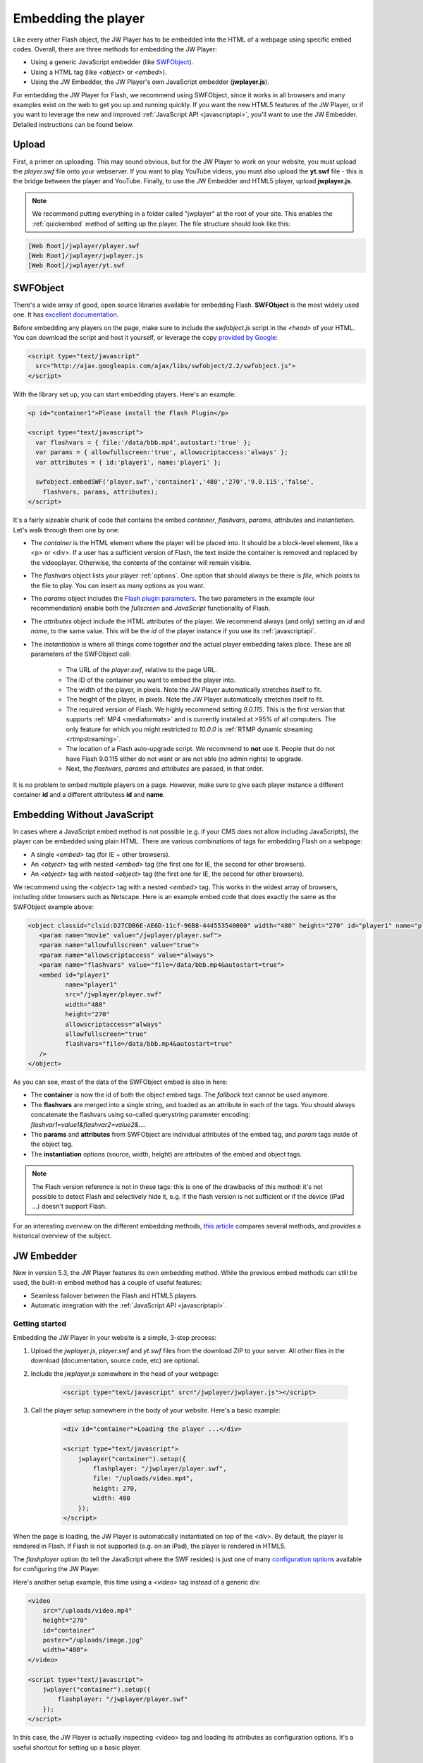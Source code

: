 .. _embedding:

Embedding the player
====================

Like every other Flash object, the JW Player has to be embedded into the HTML of a webpage using specific embed codes. Overall, there are three methods for embedding the JW Player: 

* Using a generic JavaScript embedder (like `SWFObject <http://code.google.com/p/swfobject/>`_).
* Using a HTML tag (like *<object>* or *<embed>*).
* Using the JW Embedder, the JW Player's own JavaScript embedder (**jwplayer.js**).

For embedding the JW Player for Flash, we recommend using SWFObject, since it works in all browsers and many examples exist on the web to get you up and running quickly.  If you want the new HTML5 features of the JW Player, or if you want to leverage the new and improved :ref:`JavaScript API <javascriptapi>`, you'll want to use the JW Embedder.  Detailed instructions can be found below.

Upload
------

First, a primer on uploading. This may sound obvious, but for the JW Player to work on your website, you must upload the *player.swf* file onto your webserver.  If you want to play YouTube videos, you must also upload the **yt.swf** file - this is the bridge between the player and YouTube.  Finally, to use the JW Embedder and HTML5 player, upload **jwplayer.js**.  

.. note::

	We recommend putting everything in a folder called "jwplayer" at the root of your site.  This enables the :ref:`quickembed` method of setting up the player.  The file structure should look like this:
	
.. code-block:: text

	[Web Root]/jwplayer/player.swf	
	[Web Root]/jwplayer/jwplayer.js	
	[Web Root]/jwplayer/yt.swf


SWFObject
---------

There's a wide array of good, open source libraries available for embedding Flash.  **SWFObject** is the most widely used one. It has `excellent documentation <http://code.google.com/p/swfobject/wiki/documentation>`_.

Before embedding any players on the page, make sure to include the *swfobject.js* script in the *<head>* of your HTML. You can download the script and host it yourself, or leverage the copy `provided by Google <http://code.google.com/apis/ajaxlibs/documentation/>`_:

.. code-block:: html

   <script type="text/javascript" 
     src="http://ajax.googleapis.com/ajax/libs/swfobject/2.2/swfobject.js">
   </script>

With the library set up, you can start embedding players. Here's an example:

.. code-block:: html

   <p id="container1">Please install the Flash Plugin</p>

   <script type="text/javascript">
     var flashvars = { file:'/data/bbb.mp4',autostart:'true' };
     var params = { allowfullscreen:'true', allowscriptaccess:'always' };
     var attributes = { id:'player1', name:'player1' };

     swfobject.embedSWF('player.swf','container1','480','270','9.0.115','false',
       flashvars, params, attributes);
   </script>

It's a fairly sizeable chunk of code that contains the embed *container*, *flashvars*, *params*, *attributes* and *instantiation*. Let's walk through them one by one:

* The *container* is the HTML element where the player will be placed into. It should be a block-level element, like a <p> or <div>. If a user has a sufficient version of Flash, the text inside the container is removed and replaced by the videoplayer. Otherwise, the contents of the container will remain visible.
* The *flashvars* object lists your player :ref:`options`. One option that should always be there is *file*, which points to the file to play. You can insert as many options as you want.
* The *params* object includes the `Flash plugin parameters <http://kb2.adobe.com/cps/127/tn_12701.html>`_. The two parameters in the example (our recommendation) enable both the *fullscreen* and *JavaScript* functionality of Flash.
* The *attributes* object include the HTML attributes of the player. We recommend always (and only) setting an *id* and *name*, to the same value. This will be the *id* of the player instance if you use its :ref:`javascriptapi`.
* The *instantiation* is where all things come together and the actual player embedding takes place. These are all parameters of the SWFObject call:

   * The URL of the *player.swf*, relative to the page URL.
   * The ID of the container you want to embed the player into.
   * The width of the player, in pixels. Note the JW Player automatically stretches itself to fit.
   * The height of the player, in pixels. Note the JW Player automatically stretches itself to fit.
   * The required version of Flash. We highly recommend setting *9.0.115*. This is the first version that supports :ref:`MP4 <mediaformats>` and is currently installed at >95% of all computers. The only feature for which you might restricted to *10.0.0* is :ref:`RTMP dynamic streaming <rtmpstreaming>`.
   * The location of a Flash auto-upgrade script. We recommend to **not** use it. People that do not have Flash 9.0.115 either do not want or are not able (no admin rights) to upgrade.
   * Next, the *flashvars*, *params* and *attributes* are passed, in that order.


It is no problem to embed multiple players on a page. However, make sure to give each player instance a different container **id** and a different attributess **id** and **name**.


Embedding Without JavaScript
----------------------------

In cases where a JavaScript embed method is not possible (e.g. if your CMS does not allow including JavaScripts), the player can be embedded using plain HTML. There are various combinations of tags for embedding Flash on a webpage:

* A single *<embed>* tag (for IE + other browsers).
* An *<object>* tag with nested *<embed>* tag (the first one for IE, the second for other browsers).
* An *<object>* tag with nested *<object>* tag (the first one for IE, the second for other browsers).

We recommend using the *<object>* tag with a nested *<embed>* tag. This works in the widest array of browsers, including older browsers such as Netscape. Here is an example embed code that does exactly the same as the SWFObject example above:

.. code-block:: html

	<object classid="clsid:D27CDB6E-AE6D-11cf-96B8-444553540000" width="480" height="270" id="player1" name="player1">
	   <param name="movie" value="/jwplayer/player.swf">
	   <param name="allowfullscreen" value="true">
	   <param name="allowscriptaccess" value="always">
	   <param name="flashvars" value="file=/data/bbb.mp4&autostart=true">
	   <embed id="player1"
	          name="player1"
	          src="/jwplayer/player.swf"
	          width="480"
	          height="270"
	          allowscriptaccess="always"
	          allowfullscreen="true"
	          flashvars="file=/data/bbb.mp4&autostart=true"
	   />
	</object>

As you can see, most of the data of the SWFObject embed is also in here:

* The **container** is now the id of both the object embed tags. The *fallback* text cannot be used anymore.
* The **flashvars** are merged into a single string, and loaded as an attribute in each of the tags. You should always concatenate the flashvars using so-called querystring parameter encoding: *flashvar1=value1&flashvar2=value2&...*.
* The **params** and **attributes** from SWFObject are individual attributes of the embed tag, and *param* tags inside of the object tag.
* The **instantiation** options (source, width, height) are attributes of the embed and object tags. 

.. note:: 

   The Flash version reference is not in these tags: this is one of the drawbacks of this method: it's not possible to detect Flash and selectively hide it, e.g. if the flash version is not sufficient or if the device (iPad ...) doesn't support Flash.
   
For an interesting overview on the different embedding methods, `this article <http://www.alistapart.com/articles/flashembedcagematch/>`_ compares several methods, and provides a historical overview of the subject.  


JW Embedder
-----------

New in version 5.3, the JW Player features its own embedding method.  While the previous embed methods can still be used, the built-in embed method has a couple of useful features:

* Seamless failover between the Flash and HTML5 players.
* Automatic integration with the :ref:`JavaScript API <javascriptapi>`.

Getting started
+++++++++++++++

Embedding the JW Player in your website is a simple, 3-step process:

1. Upload the *jwplayer.js*, *player.swf* and *yt.swf* files from the download ZIP to your server. All other files in the download (documentation, source code, etc) are optional.
2. Include the *jwplayer.js* somewhere in the head of your webpage:
    
    .. code-block:: html
        
        <script type="text/javascript" src="/jwplayer/jwplayer.js"></script>
    
3. Call the player setup somewhere in the body of your website. Here's a basic example:

    .. code-block:: html
    
        <div id="container">Loading the player ...</div>
    
        <script type="text/javascript">
            jwplayer("container").setup({
                flashplayer: "/jwplayer/player.swf",
                file: "/uploads/video.mp4",
                height: 270,
                width: 480
            });
        </script>

When the page is loading, the JW Player is automatically instantiated on top of the *<div>*. By default, the player is rendered in Flash. If Flash is not supported (e.g. on an iPad), the player is rendered in HTML5.

The *flashplayer* option (to tell the JavaScript where the SWF resides) is just one of many `configuration options <http://www.longtailvideo.com/support/jw-player/jw-player-for-flash-v5/12536/configuration-options>`_ available for configuring the JW Player.

Here's another setup example, this time using a *<video>* tag instead of a generic div:

.. code-block:: html

    <video 
        src="/uploads/video.mp4" 
        height="270" 
        id="container" 
        poster="/uploads/image.jpg"
        width="480">
    </video>

    <script type="text/javascript">
        jwplayer("container").setup({
            flashplayer: "/jwplayer/player.swf"
        });
    </script>

In this case, the JW Player is actually inspecting <video> tag and loading its attributes as configuration options. It's a useful shortcut for setting up a basic player.

.. _quickembed:

Quick Embed
___________

If you've uploaded your *player.swf* and *jwplayer.js* files to a folder called "jwplayer" in the root of your website, you can embed the player by using two simple lines of HTML:

    .. code-block:: html
        
        <script type="text/javascript" src="/jwplayer/jwplayer.js"></script>
        <video class="jwplayer" src="/uploads/video.mp4" poster="/uploads/image.jpg"></video>

That's it!  As long as you have everything in the right place, all <video> tags on your page whose class is **jwplayer** will be replaced on your page by the JW Player.


Setup Syntax
++++++++++++

Let's take a closer look at the syntax of the *setup()* call. It has the following structure:

.. code-block:: html
    
    jwplayer(container).setup({options});

In this block, the *container* is the DOM element(*<video>* or *<div>*, *<p>*, etc.) you want to load the JW Player into. If the element is a *<video>* tag, the attributes of that tag (e.g. the *width* and *src*) are loaded into the player.

The *options* are the list of configuration options for the player. The `configuration options guide <http://www.longtailvideo.com/support/jw-player/jw-player-for-flash-v5/12536/configuration-options>`_ contains the full overview. Here's an example with a bunch of options:

.. code-block:: html

    <div id="container">Loading the player ...</video>

    <script type="text/javascript">
        jwplayer("container").setup({
            autostart: true,
            controlbar: "none",
            file: "/uploads/video.mp4",
            duration: 57,
            flashplayer: "/jwplayer/player.swf",
            volume: 80,
            width: 720
        });
    </script>

Though generally a flat list, there are a couple of options that can be inserted as structured blocks inside the setup method. Each of these blocks allow for quick but powerful setups:

* **playlist**: allows inline setup of a full playlist, including metadata.
* **levels**: allows inline setup of multiple quality levels of a video, for bitrate switching purposes.
* **plugins**: allows inline setup of `JW Player plugins <http://www.longtailvideo.com/addons/plugins/>`_, including their configuration options.
* **events**: allows inline setup of JavaScripts for player events, e.g. when you want to do something when the player starts.
* **players**: allows inline setup of a custom player fallback, e.g. HTML5 first, fallback to Flash.

The sections below explain them in detail.

.. _embed_skinning:

Skins
+++++

The JW Player has a wide variety of skins that can be used to modify the look and feel of the player.  They can be downloaded from our `AddOns Library <http://www.longtailvideo.com/addons/skins>`_.

To embed a JW Player 5 skin, simply place the ZIP file on your web server and add the *skin* property to your embed code:

.. code-block:: html

    <div id="container">Loading the player ...</div>

    <script type="text/javascript">
        jwplayer("container").setup({
            flashplayer: "/jwplayer/player.swf",
            file: "/uploads/video.mp4",
            height: 270,
            width: 480,
            skin: "/skins/modieus/modieus.zip"
        });
    </script>

.. note::

	If you're configuring the Embedder to run primarily in HTML5 mode using the :ref:`embed_players` block, you'll need to take the additional step of unzipping the skin ZIP and uploading its contents to your web server in the same location as the ZIP file itself.  Your skin's folder structure would look something like this:

.. code-block:: text

 /skins/modieus/modieus.zip
 /skins/modieus/modieus.xml
 /skins/modieus/controlbar/
 /skins/modieus/playlist/
 etc.

.. _embed_playlist:

Playlist
++++++++

Previously, loading a playlist in the JW Player was only available by using an `XML playlist format <http://www.longtailvideo.com/support/jw-player/jw-player-for-flash-v5/12537/xml-playlist-support>`_ like RSS or ATOM. With the JW Player embed method though, it is possible to load a full playlist into the player using the **playlist** object block.

Here is an example. In it, a playlist of three items is loaded into the player. Each item contains a **duration** hint, the **file** location and the location of a poster **image**. 


.. code-block:: html

    <div id="container">Loading the player...</div>

    <script type="text/javascript">
        jwplayer("container").setup({
            flashplayer: "/jwplayer/player.swf",
            playlist: [
                { duration: 32, file: "/uploads/video.mp4", image: "/uploads/video.jpg" },
                { duration: 124, file: "/uploads/bbb.mp4", image: "/uploads/bbb.jpg" },
                { duration: 542, file: "/uploads/ed.mp4", image: "/uploads/ed.jpg" }
            ],
            "playlist.position": "right",
            "playlist.size": 360,
            height: 270,
            width: 720
        });
    </script>

.. note::

    The *playlist.position* and *playlist.size* options control the visible playlist inside the Flash player. To date, the HTML5 player doesn't support a visible playlist yet (though it can manage a playlist of videos).

A playlist can contain 1 to many videos. For each entry, the  following properties are supported:

* **file**: this one is required (unless you have *levels*, see below). Without a video to play, the playlist item is skipped. 
* **image**: location of the poster image. Is displayed before the video starts, after it finishes, and as part of the graphical playlist.
* **duration**: duration of the video, in seconds. The player uses this to display the duration in the controlbar, and in the graphical playlist.
* **start**: starting point inside the video. When a user plays this entry, the video won't start at the beginning, but at the offset you present here.
* **title**: title of the video, is displayed in the graphical playlist.
* **description**: description of the video, is displayed in the graphical playlist.
* **streamer**: streaming application to use for the video. This is only used for `RTMP <http://www.longtailvideo.com/support/jw-player/jw-player-for-flash-v5/12535/video-delivery-rtmp-streaming>`_ or `HTTP <http://www.longtailvideo.com/support/jw-player/jw-player-for-flash-v5/12534/video-delivery-http-pseudo-streaming>`_ streaming.
* **provider**: specific media playback API (e.g. *http*, *rtmp* or *youtube*) to use for playback of this playlist entry.
* **levels**: a nested object block, with multiple quality levels of the video. See the *levels* section for more info.



Levels
++++++

The **levels** object block allows you to load multiple quality levels of a video into the player. The multiple levels are used by the Flash player (HTML5 not yet) for `RTMP <http://www.longtailvideo.com/support/jw-player/jw-player-for-flash-v5/12535/video-delivery-rtmp-streaming>`_ or `HTTP <http://www.longtailvideo.com/support/jw-player/jw-player-for-flash-v5/12534/video-delivery-http-pseudo-streaming>`_ bitrate switching. Bitrate switching is a mechanism where the player automatically shows the best possible video quality to each viewer.

Here's an example setup, using RTMP bitrate switching (also called *dynamic streaming*). Note the additional *streamer* option, which tells the player the location of the RTMP server:

.. code-block:: html

    <div id="container">Loading the player...</div>

    <script type="text/javascript">
        jwplayer("container").setup({
            flashplayer: "/jwplayer/player.swf",
                height: 270,
                width: 480,
                image: "/uploads/video.jpg",
                levels: [
                    { bitrate: 300, file: "assets/bbb_300k.mp4", width: 320 },
                    { bitrate: 600, file: "assets/bbb_600k.mp4", width: 480 },
                    { bitrate: 900, file: "assets/bbb_900k.mp4", width: 720 }
                ],
                provider: "rtmp",
                streamer: "rtmp://mycdn.com/application/"
        });
    </script>


Here is another example setup, this time using HTTP bitrate switching. The HTTP switching is enabled by setting the *provider* option to *http*:

.. code-block:: html

    <div id="container">Loading the player...</div>

    <script type="text/javascript">
        jwplayer("container").setup({
            flashplayer: "/jwplayer/player.swf",
            height: 270,
            width: 480,
            image: "/uploads/video.jpg",
            levels: [
                { bitrate: 300, file: "http://mycdn.com/assets/bbb_300k.mp4", width: 320 },
                { bitrate: 600, file: "http://mycdn.com/assets/bbb_600k.mp4", width: 480 },
                { bitrate: 900, file: "http://mycdn.com/assets/bbb_900k.mp4", width: 720 }
            ],
            provider: "http",
            "http.startparam":"starttime"
        });
    </script>



Plugins
+++++++

Plugins can be used to stack functionality on top of the JW Player. A wide array of plugins is available `in our library <http://www.longtailvideo.com/addons/plugins/>`_, for example for viral sharing, analytics or advertisements.

Here is an example setup using both the `HD plugin <http://www.longtailvideo.com/addons/plugins/65/HD>`_ and the `Google Analytics Pro plugin <http://www.longtailvideo.com/addons/plugins/107/Google-Analytics-Pro>`_:


.. code-block:: html

    <div id="container">Loading the player...</div>

    <script type="text/javascript">
        jwplayer("container").setup({
            flashplayer: "/jwplayer/player.swf",
            file: "/uploads/video.mp4",
            height: 270,
            plugins: {
                hd: { file: "/uploads/video_high.mp4", fullscreen: true },
                gapro: { accountid: "UKsi93X940-24" }
            },
            image: "/uploads/video.jpg",
            width: 480
        });
        </script>

Here is another example, using the `sharing plugin <http://www.longtailvideo.com/addons/plugins/110/Sharing>`_. In this example, plugin parameters are also included in the playlist block:

.. code-block:: html

    <div id="container">Loading the player...</div>

    <script type="text/javascript">
        jwplayer("container").setup({
            flashplayer: "/jwplayer/player.swf",
            playlist: [
                { file: "/uploads/bbb.mp4", "sharing.link": "http://bigbuckbunny.org" },
                { file: "/uploads/ed.mp4", "sharing.link": "http://orange.blender.org" }
            ],
            plugins: {
                sharing: { link: true }
            },
            height: 270,
            width: 720
        });
    </script>



.. _embed_events:

Events
++++++

The **events** block allows you to respond on player events in JavaScript. It's a short, powerful way to add player - pager interactivity. Here is a swift example:

.. code-block:: html
    
    <div id="container">Loading the player ...</div>
    
    <script type="text/javascript">
        jwplayer("container").setup({
            flashplayer: "/jwplayer/player.swf",
            file: "/uploads/video.mp4",
            height: 270,
            width: 480,
            events: {
                onComplete: function() { alert("the video is finished!"); }
            }
        });
    </script>

Here is another example, with two event handlers. Note the *onReady()* handler autostarts the player using the *this* statement and the *onVolume()* handler is processing an event property:

.. code-block:: html
    
    <div id="container">Loading the player ...</div>
    
    <script type="text/javascript">
        jwplayer("container").setup({
            flashplayer: "/jwplayer/player.swf",
            file: "/uploads/video.mp4",
            height: 270,
            width: 480,
            events: {
                onReady: function() { this.play(); },
                onVolume: function(event) { alert("the new volume is "+event.volume); }
            }
        });
    </script>

See the :ref:`API reference <javascriptapi>` for a full overview of all events and their properties.

.. _embed_players:

Players
+++++++

The **players** option block can be used to customize the order in which the JW Player uses the different browser technologies for rendering the player. By default, the JW Player uses this order:

1. The **Flash** plugin.
2. The **HTML5** <video> tag.

Using the **players** block, it is possible to specify that the Embedder try the HTML5 player first:

.. code-block:: html
    
    <div id="container">Loading the player ...</div>
    
    <script type="text/javascript">
        jwplayer("container").setup({
            file: "/uploads/video.mp4",
            height: 270,
            width: 480,
            players: [
                { type: "html5" },
                { type: "flash", src: "/jwplayer/player.swf" }
            ]
        });
    </script>


Player Removal
++++++++++++++

In addition to setting up a player, the JW Player embed script contains a function to unload a player. It's very simple:

.. code-block:: html

    jwplayer("container").remove();

This formal **remove()** function will make sure the player stops its streams, the DOM is re-set to its original state and all event listeners are cleaned up.